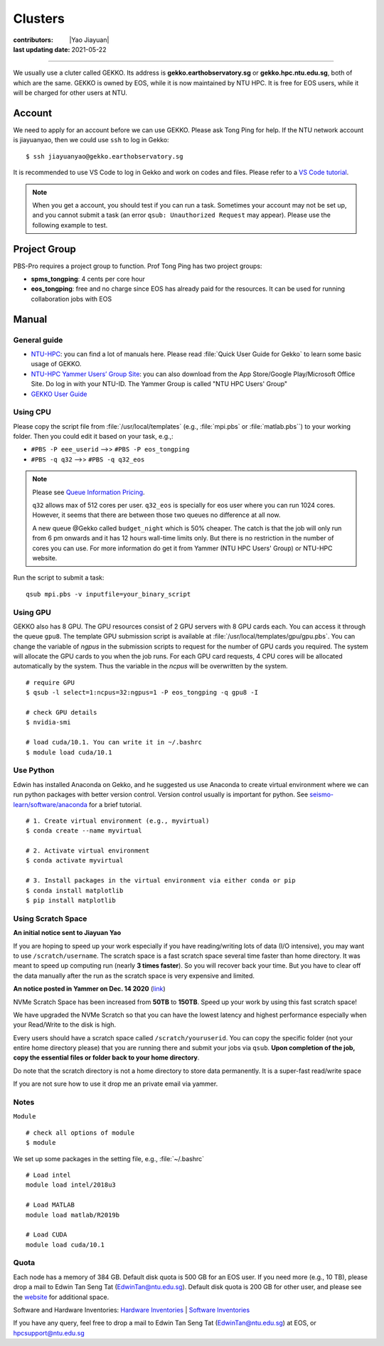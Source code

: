 Clusters
========

:contributors: |Yao Jiayuan|
:last updating date: 2021-05-22

----

We usually use a cluter called GEKKO. Its address is **gekko.earthobservatory.sg** or **gekko.hpc.ntu.edu.sg**,
both of which are the same. GEKKO is owned by EOS, while it is now maintained by NTU HPC.
It is free for EOS users, while it will be charged for other users at NTU.

Account
-------

We need to apply for an account before we can use GEKKO. Please ask Tong Ping for help.
If the NTU network account is jiayuanyao, then we could use ``ssh`` to log in Gekko::

    $ ssh jiayuanyao@gekko.earthobservatory.sg
    
It is recommended to use VS Code to log in Gekko and work on codes and files.
Please refer to a `VS Code tutorial <https://seismo-learn.org/seismology101/computer/editor/#vs-code>`__.

.. note::

   When you get a account, you should test if you can run a task.
   Sometimes your account may not be set up, and you cannot submit a task
   (an error ``qsub: Unauthorized Request`` may appear).
   Please use the following example to test.

Project Group
-------------

PBS-Pro requires a project group to function. Prof Tong Ping has two project groups:

- **spms_tongping**: 4 cents per core hour
- **eos_tongping**: free and no charge since EOS has already paid for the resources.
  It can be used for running collaboration jobs with EOS

Manual
------

General guide
+++++++++++++

- `NTU-HPC <https://entuedu.sharepoint.com/teams/ntuhpcusersgroup2>`_: you can find a lot of manuals here.
  Please read :file:`Quick User Guide for Gekko` to learn some basic usage of GEKKO.
- `NTU-HPC Yammer Users’ Group Site <https://www.yammer.com/e.ntu.edu.sg/#/threads/inGroup?type=in_group&feedId=15849979904&view=all>`_:
  you can also download from the App Store/Google Play/Microsoft Office Site.
  Do log in with your NTU-ID. The Yammer Group is called "NTU HPC Users' Group"
- `GEKKO User Guide <https://ts.ntu.edu.sg/sites/hpc/_layouts/15/start.aspx#/User%20Guide/Forms/AllItems.aspx?RootFolder=%2Fsites%2Fhpc%2FUser%20Guide%2Fgekko%2Dcluster&FolderCTID=0x012000B75E77F6895B184182BB95924F3CE8F3&View=%7BFDF6D033%2DDC8E%2D459B%2DAE2E%2DEE8C1DD67F06%7D>`__

Using CPU
+++++++++

Please copy the script file from :file:`/usr/local/templates` (e.g., :file:`mpi.pbs` or :file:`matlab.pbs``)
to your working folder. Then you could edit it based on your task, e.g.,:

- ``#PBS -P eee_userid`` -->> ``#PBS -P eos_tongping``
- ``#PBS -q q32`` -->> ``#PBS -q q32_eos``

.. note::

   Please see `Queue Information Pricing <https://entuedu.sharepoint.com/teams/ntuhpcusersgroup2/SitePages/Queue-Information-and-Pricing.aspx>`__.

   ``q32`` allows max of 512 cores per user.
   ``q32_eos`` is specially for eos user where you can run 1024 cores.
   However, it seems that there are between those two queues no difference at all now.

   A new queue @Gekko called ``budget_night`` which is 50% cheaper.
   The catch is that the job will only run from 6 pm onwards and it has 12 hours wall-time limits only.
   But there is no restriction in the number of cores you can use.
   For more information do get it from Yammer (NTU HPC Users' Group) or NTU-HPC website.

Run the script to submit a task::

    qsub mpi.pbs -v inputfile=your_binary_script

Using GPU
+++++++++

GEKKO also has 8 GPU. The GPU resources consist of 2 GPU servers with 8 GPU cards each.
You can access it through the queue ``gpu8``. The template GPU submission script is available at :file:`/usr/local/templates/gpu/gpu.pbs`.
You can change the variable of *ngpus* in the submission scripts to request for the number of GPU cards you required.
The system will allocate the GPU cards to you when the job runs.
For each GPU card requests, 4 CPU cores will be allocated automatically by the system.
Thus the variable in the *ncpus* will be overwritten by the system.

::

    # require GPU
    $ qsub -l select=1:ncpus=32:ngpus=1 -P eos_tongping -q gpu8 -I
      
    # check GPU details
    $ nvidia-smi
      
    # load cuda/10.1. You can write it in ~/.bashrc
    $ module load cuda/10.1

Use Python
++++++++++

Edwin has installed Anaconda on Gekko, and he suggested us use Anaconda to create virtual environment
where we can run python packages with better version control. Version control usually is important for python.
See `seismo-learn/software/anaconda <https://seismo-learn.org/software/anaconda/#id2>`__ for a brief tutorial.

::

    # 1. Create virtual environment (e.g., myvirtual)
    $ conda create --name myvirtual

    # 2. Activate virtual environment
    $ conda activate myvirtual

    # 3. Install packages in the virtual environment via either conda or pip
    $ conda install matplotlib
    $ pip install matplotlib

Using Scratch Space
+++++++++++++++++++

**An initial notice sent to Jiayuan Yao**

If you are hoping to speed up your work especially if you have reading/writing lots of data (I/O intensive),
you may want to use ``/scratch/username``. The scratch space is a fast scratch space several time faster than home directory.
It was meant to speed up computing run (nearly **3 times faster**).
So you will recover back your time. But you have to clear off the data manually after the run as the scratch space is very expensive and limited.

**An notice posted in Yammer on Dec. 14 2020** (`link <https://www.yammer.com/e.ntu.edu.sg/#/threads/show?threadId=989272424267776>`__)

NVMe Scratch Space has been increased from **50TB** to **150TB**. Speed up your work by using this fast scratch space!

We have upgraded the NVMe Scratch so that you can have the lowest latency and highest performance especially when your Read/Write to the disk is high.

Every users should have a scratch space called ``/scratch/youruserid``.
You can copy the specific folder (not your entire home directory please) that you are running there and submit your jobs via ``qsub``.
**Upon completion of the job, copy the essential files or folder back to your home directory**.

Do note that the scratch directory is not a home directory to store data permanently. It is a super-fast read/write space

If you are not sure how to use it drop me an private email via yammer.

Notes
+++++

``Module`` ::

    # check all options of module
    $ module

We set up some packages in the setting file, e.g., :file:`~/.bashrc` ::

    # Load intel
    module load intel/2018u3
    
    # Load MATLAB
    module load matlab/R2019b
    
    # Load CUDA
    module load cuda/10.1

Quota
+++++

Each node has a memory of 384 GB. Default disk quota is 500 GB for an EOS user.
If you need more (e.g., 10 TB), please drop a mail to Edwin Tan Seng Tat (EdwinTan@ntu.edu.sg).
Default disk quota is 200 GB for other user, and please see the `website <https://ts.ntu.edu.sg/sites/hpc/_layouts/15/start.aspx#/Charges>`__ for additional space.

Software and Hardware Inventories:
`Hardware Inventories <https://ts.ntu.edu.sg/sites/hpc/_layouts/15/start.aspx#/Hardware%20Configuration>`__ |
`Software Inventories <https://ts.ntu.edu.sg/sites/hpc/_layouts/15/start.aspx#/Software%20Inventory>`__

If you have any query, feel free to drop a mail to Edwin Tan Seng Tat (EdwinTan@ntu.edu.sg) at EOS, or hpcsupport@ntu.edu.sg
